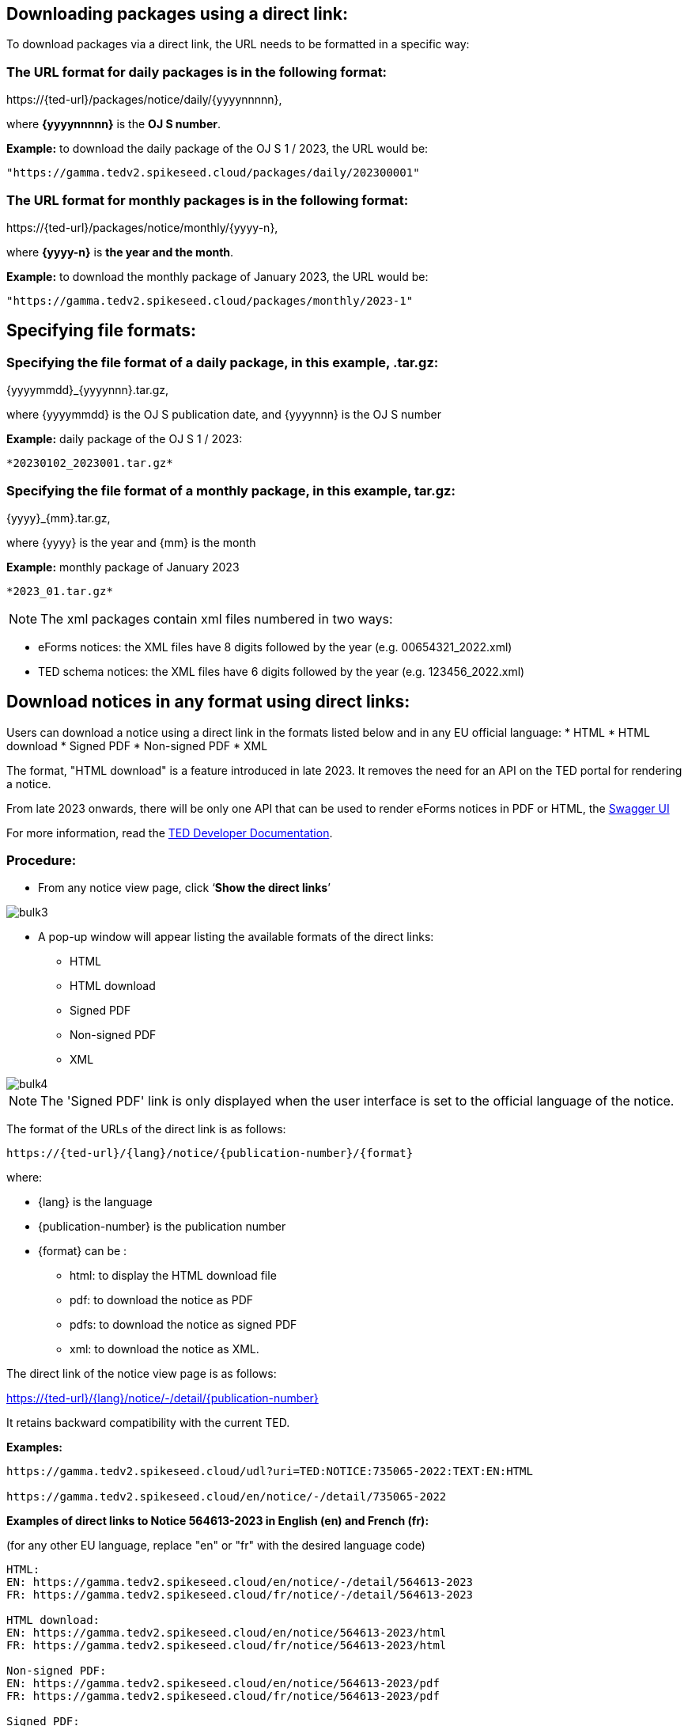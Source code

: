 :doctitle:

== Downloading packages using a direct link:

To download packages via a direct link, the URL needs to be formatted in a specific way:

=== The URL format for daily packages is in the following format:

\https://{ted-url}/packages/notice/daily/{yyyynnnnn},

where *{yyyynnnnn}* is the *OJ S number*.

*Example:* to download the daily package of the OJ S 1 / 2023, the URL would be:

----

"https://gamma.tedv2.spikeseed.cloud/packages/daily/202300001"
----

// "https://ted.europa.eu/packages/daily/202300001"


=== The URL format for monthly packages is in the following format:

\https://{ted-url}/packages/notice/monthly/{yyyy-n},

where *{yyyy-n}* is *the year and the month*.

*Example:* to download the monthly package of January 2023, the URL would be:

----
"https://gamma.tedv2.spikeseed.cloud/packages/monthly/2023-1"
----
// "https://ted.europa.eu/packages/monthly/2023-1"
== Specifying file formats:

=== Specifying the file format of a daily package, in this example, .tar.gz:

{yyyymmdd}_{yyyynnn}.tar.gz,

where {yyyymmdd} is the OJ S publication date, and {yyyynnn} is the OJ S number

*Example:* daily package of the OJ S 1 / 2023:
----
*20230102_2023001.tar.gz*
----
=== Specifying the file format of a monthly package, in this example, tar.gz:

{yyyy}_{mm}.tar.gz,

where {yyyy} is the year and {mm} is the month

*Example:* monthly package of January 2023
----
*2023_01.tar.gz*
----

NOTE: The xml packages contain xml files numbered in two ways:

* eForms notices: the XML files have 8 digits followed by the year (e.g. 00654321_2022.xml)

* TED schema notices: the XML files have 6 digits followed by the year (e.g. 123456_2022.xml)

== Download notices in any format using direct links:

Users can download a notice using a direct link in the formats listed below and in any EU official language:
* HTML
* HTML download
* Signed PDF
* Non-signed PDF
* XML


The format, "HTML download" is a feature introduced in late 2023. It removes the need for an API on the TED portal for rendering a notice.

From late 2023 onwards, there will be only one API that can be used to render eForms notices in PDF or HTML, the
https://viewer.ted.europa.eu/swagger-ui/index.html[Swagger UI]

For more information, read the https://docs.ted.europa.eu/api/index.html[TED Developer Documentation].

=== Procedure:

* From any notice view page, click ‘*Show the direct links*’

image::bulk3.png[]
* A pop-up window will appear listing the available formats of the direct links:
** HTML
** HTML download
** Signed PDF
** Non-signed PDF
** XML

image::bulk4.png[]

NOTE: The 'Signed PDF' link is only displayed when the user interface is set to the official language of the notice.

//pg 10 of presentation:

The format of the URLs of the direct link is as follows:

	https://{ted-url}/{lang}/notice/{publication-number}/{format}

where:

* {lang} is the language
* {publication-number} is the publication number
* {format} can be :
** html: to display the HTML download file
** pdf: to download the notice as PDF
** pdfs: to download the notice as signed PDF
** xml: to download the notice as XML.

The direct link of the notice view page is as follows:

https://{ted-url}/{lang}/notice/-/detail/{publication-number}

It retains backward compatibility with the current TED.

*Examples:*
----
https://gamma.tedv2.spikeseed.cloud/udl?uri=TED:NOTICE:735065-2022:TEXT:EN:HTML

https://gamma.tedv2.spikeseed.cloud/en/notice/-/detail/735065-2022
----
// "https://ted.europa.eu/udl?uri=TED:NOTICE:735065-2022:TEXT:EN:HTML"
// "https://ted.europa.eu/en/notice/-/detail/735065-2022"
*Examples of direct links to Notice 564613-2023 in English (en) and French (fr):*

(for any other EU language, replace "en" or "fr" with the desired language code)
----
HTML:
EN: https://gamma.tedv2.spikeseed.cloud/en/notice/-/detail/564613-2023
FR: https://gamma.tedv2.spikeseed.cloud/fr/notice/-/detail/564613-2023

HTML download:
EN: https://gamma.tedv2.spikeseed.cloud/en/notice/564613-2023/html
FR: https://gamma.tedv2.spikeseed.cloud/fr/notice/564613-2023/html

Non-signed PDF:
EN: https://gamma.tedv2.spikeseed.cloud/en/notice/564613-2023/pdf
FR: https://gamma.tedv2.spikeseed.cloud/fr/notice/564613-2023/pdf

Signed PDF:
https://gamma.tedv2.spikeseed.cloud/en/notice/564613-2023/pdfs
https://gamma.tedv2.spikeseed.cloud/fr/notice/564613-2023/pdfs
----

